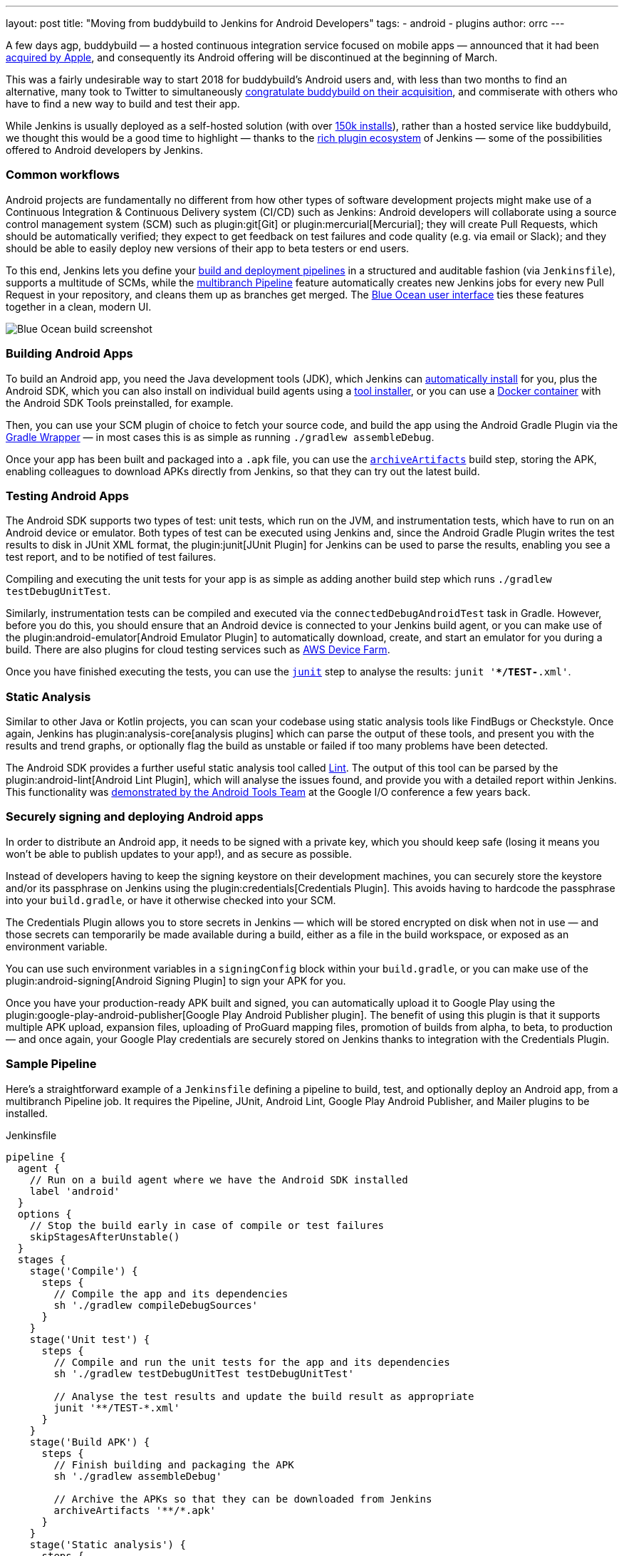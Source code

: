 ---
layout: post
title: "Moving from buddybuild to Jenkins for Android Developers"
tags:
- android
- plugins
author: orrc
---

A few days agp, buddybuild — a hosted continuous integration service focused on mobile apps — announced that it had been link:https://www.buddybuild.com/blog/buddybuild-is-now-part-of-apple[acquired by Apple], and consequently its Android offering will be discontinued at the beginning of March.

This was a fairly undesirable way to start 2018 for buddybuild's Android users and, with less than two months to find an alternative, many took to Twitter to simultaneously link:https://twitter.com/K4KYA/status/948465314047635456[congratulate buddybuild on their acquisition], and commiserate with others who have to find a new way to build and test their app.

While Jenkins is usually deployed as a self-hosted solution (with over link:http://stats.jenkins.io/[150k installs]), rather than a hosted service like buddybuild, we thought this would be a good time to highlight — thanks to the link:https://plugins.jenkins.io/[rich plugin ecosystem] of Jenkins — some of the possibilities offered to Android developers by Jenkins.

=== Common workflows
Android projects are fundamentally no different from how other types of software development projects might make use of a Continuous Integration & Continuous Delivery system (CI/CD) such as Jenkins: Android developers will collaborate using a source control management system (SCM) such as plugin:git[Git] or plugin:mercurial[Mercurial]; they will create Pull Requests, which should be automatically verified; they expect to get feedback on test failures and code quality (e.g. via email or Slack); and they should be able to easily deploy new versions of their app to beta testers or end users.

To this end, Jenkins lets you define your link:/doc/book/pipeline/[build and deployment pipelines] in a structured and auditable fashion (via `Jenkinsfile`), supports a multitude of SCMs, while the link:/doc/tutorials/build-a-multibranch-pipeline-project/[multibranch Pipeline] feature automatically creates new Jenkins jobs for every new Pull Request in your repository, and cleans them up as branches get merged.  The link:/projects/blueocean/[Blue Ocean user interface] ties these features together in a clean, modern UI.

[.boxshadow]
image:/images/post-images/2018-01-04/blue-ocean-screenshot.png[alt="Blue Ocean build screenshot",role=center]

=== Building Android Apps
To build an Android app, you need the Java development tools (JDK), which Jenkins can link:https://wiki.jenkins.io/display/JENKINS/Tool+Auto-Installation[automatically install] for you, plus the Android SDK, which you can also install on individual build agents using a link:https://wiki.jenkins.io/display/JENKINS/Tool+Auto-Installation[tool installer], or you can use a link:https://docker.com/[Docker container] with the Android SDK Tools preinstalled, for example.

Then, you can use your SCM plugin of choice to fetch your source code, and build the app using the Android Gradle Plugin via the link:https://docs.gradle.org/4.4.1/userguide/gradle_wrapper.html[Gradle Wrapper] — in most cases this is as simple as running `./gradlew assembleDebug`.

Once your app has been built and packaged into a `.apk` file, you can use the link:/doc/pipeline/steps/workflow-basic-steps/#code-archive-code-archive-artifacts[`archiveArtifacts`] build step, storing the APK, enabling colleagues to download APKs directly from Jenkins, so that they can try out the latest build.

=== Testing Android Apps
The Android SDK supports two types of test: unit tests, which run on the JVM, and instrumentation tests, which have to run on an Android device or emulator.  Both types of test can be executed using Jenkins and, since the Android Gradle Plugin writes the test results to disk in JUnit XML format, the plugin:junit[JUnit Plugin] for Jenkins can be used to parse the results, enabling you see a test report, and to be notified of test failures.

Compiling and executing the unit tests for your app is as simple as adding another build step which runs `./gradlew testDebugUnitTest`.

Similarly, instrumentation tests can be compiled and executed via the `connectedDebugAndroidTest` task in Gradle.  However, before you do this, you should ensure that an Android device is connected to your Jenkins build agent, or you can make use of the plugin:android-emulator[Android Emulator Plugin] to automatically download, create, and start an emulator for you during a build.  There are also plugins for cloud testing services such as link:https://github.com/jenkinsci/aws-device-farm-plugin[AWS Device Farm].

Once you have finished executing the tests, you can use the link:/doc/pipeline/steps/junit/#code-junit-code-archive-junit-formatted-test-results[`junit`] step to analyse the results: `junit '**/TEST-*.xml'`.

=== Static Analysis
Similar to other Java or Kotlin projects, you can scan your codebase using static analysis tools like FindBugs or Checkstyle.  Once again, Jenkins has plugin:analysis-core[analysis plugins] which can parse the output of these tools, and present you with the results and trend graphs, or optionally flag the build as unstable or failed if too many problems have been detected.

The Android SDK provides a further useful static analysis tool called link:https://developer.android.com/studio/write/lint.html[Lint].  The output of this tool can be parsed by the plugin:android-lint[Android Lint Plugin], which will analyse the issues found, and provide you with a detailed report within Jenkins.  This functionality was link:https://www.youtube.com/watch?v=Erd2k6EKxCQ&t=53m32s[demonstrated by the Android Tools Team] at the Google I/O conference a few years back.

=== Securely signing and deploying Android apps
In order to distribute an Android app, it needs to be signed with a private key, which you should keep safe (losing it means you won't be able to publish updates to your app!), and as secure as possible.

Instead of developers having to keep the signing keystore on their development machines, you can securely store the keystore and/or its passphrase on Jenkins using the plugin:credentials[Credentials Plugin].  This avoids having to hardcode the passphrase into your `build.gradle`, or have it otherwise checked into your SCM.

The Credentials Plugin allows you to store secrets in Jenkins — which will be stored encrypted on disk when not in use — and those secrets can temporarily be made available during a build, either as a file in the build workspace, or exposed as an environment variable.

You can use such environment variables in a `signingConfig` block within your `build.gradle`, or you can make use of the plugin:android-signing[Android Signing Plugin] to sign your APK for you.

Once you have your production-ready APK built and signed, you can automatically upload it to Google Play using the plugin:google-play-android-publisher[Google Play Android Publisher plugin].  The benefit of using this plugin is that it supports multiple APK upload, expansion files, uploading of ProGuard mapping files, promotion of builds from alpha, to beta, to production — and once again, your Google Play credentials are securely stored on Jenkins thanks to integration with the Credentials Plugin.

=== Sample Pipeline
Here's a straightforward example of a `Jenkinsfile` defining a pipeline to build, test, and optionally deploy an Android app, from a multibranch Pipeline job.
It requires the Pipeline, JUnit, Android Lint, Google Play Android Publisher, and Mailer plugins to be installed.

.Jenkinsfile
[source,groovy]
----
pipeline {
  agent {
    // Run on a build agent where we have the Android SDK installed
    label 'android'
  }
  options {
    // Stop the build early in case of compile or test failures
    skipStagesAfterUnstable()
  }
  stages {
    stage('Compile') {
      steps {
        // Compile the app and its dependencies
        sh './gradlew compileDebugSources'
      }
    }
    stage('Unit test') {
      steps {
        // Compile and run the unit tests for the app and its dependencies
        sh './gradlew testDebugUnitTest testDebugUnitTest'

        // Analyse the test results and update the build result as appropriate
        junit '**/TEST-*.xml'
      }
    }
    stage('Build APK') {
      steps {
        // Finish building and packaging the APK
        sh './gradlew assembleDebug'

        // Archive the APKs so that they can be downloaded from Jenkins
        archiveArtifacts '**/*.apk'
      }
    }
    stage('Static analysis') {
      steps {
        // Run Lint and analyse the results
        sh './gradlew lintDebug'
        androidLint pattern: '**/lint-results-*.xml'
      }
    }
    stage('Deploy') {
      when {
        // Only execute this stage when building from the `beta` branch
        branch 'beta'
      }
      environment {
        // Assuming a file credential has been added to Jenkins, with the ID 'my-app-signing-keystore',
        // this will export an environment variable during the build, pointing to the absolute path of
        // the stored Android keystore file.  When the build ends, the temporarily file will be removed.
        SIGNING_KEYSTORE = credentials('my-app-signing-keystore')

        // Similarly, the value of this variable will be a password stored by the Credentials Plugin
        SIGNING_KEY_PASSWORD = credentials('my-app-signing-password')
      }
      steps {
        // Build the app in release mode, and sign the APK using the environment variables
        sh './gradlew assembleRelease'

        // Archive the APKs so that they can be downloaded from Jenkins
        archiveArtifacts '**/*.apk'

        // Upload the APK to Google Play
        androidApkUpload googleCredentialsId: 'Google Play', apkFilesPattern: '**/*-release.apk', trackName: 'beta'
      }
      post {
        success {
          // Notify if the upload succeeded
          mail to: 'beta-testers@example.com', subject: 'New build available!', body: 'Check it out!'
        }
      }
    }
  }
  post {
    failure {
      // Notify developer team of the failure
      mail to: 'android-devs@example.com', subject: 'Oops!', body: "Build ${env.BUILD_NUMBER} failed; ${env.BUILD_URL}"
    }
  }
}
----

### Not just for Android
While buddybuild concentrated on Android and iOS apps, thanks to the link:https://wiki.jenkins.io/display/JENKINS/Distributed+builds[distributed build agent architecture] of Jenkins, you can automate any type of project.

For example, you can expand the capabilities of Jenkins by adding macOS (or Windows, Linux, BSD…) agents; you can dynamically spin up agents on plugin:ec2[AWS EC2 instances], plugin:azure-vm-agents[Microsoft Azure VMs], or plugin:azure-container-agents[Azure Container Instances]; you can create agents using plugin:vsphere-cloud[VMware], and so on.

### Conclusion
Thousands of Jenkins instances are already using the various Android-related plugins, and Pipeline along with the Blue Ocean User Interface make using Jenkins simpler than it's ever been.

Give Jenkins a try for building your Android projects, check out the link:/doc/tutorials/[tutorials], and get in touch via the link:/mailing-lists/[users' mailing list], or link:/chat/[IRC].

Finally, as with Jenkins itself, all link:https://plugins.jenkins.io/[plugins] distributed are link:https://github.com/jenkinsci[open-source], so feel free to link:/participate/[contribute]!

